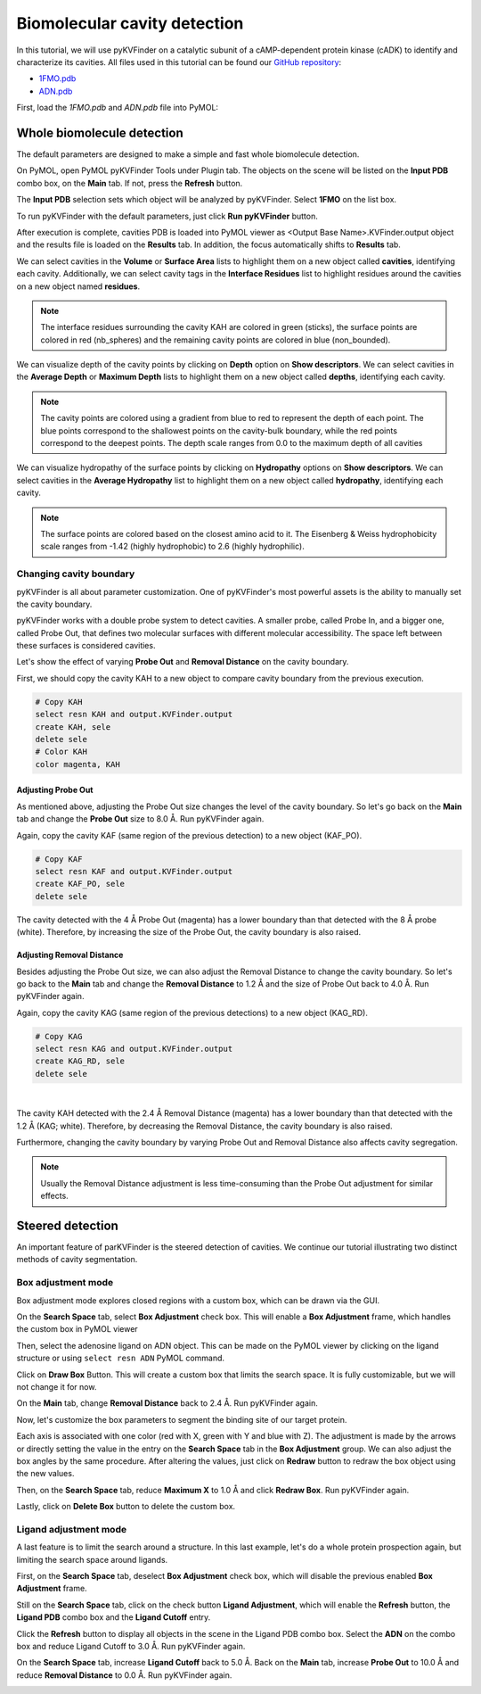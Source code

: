 Biomolecular cavity detection
=============================

In this tutorial, we will use pyKVFinder on a catalytic subunit of a cAMP-dependent protein kinase (cADK) to identify and characterize its cavities. All files used in this tutorial can be found our `GitHub repository <https://github.com/LBC-LNBio/pyKVFinder>`_:

* `1FMO.pdb <https://github.com/LBC-LNBio/pyKVFinder/blob/master/pyKVFinder/data/tests/1FMO.pdb>`_
* `ADN.pdb <https://github.com/LBC-LNBio/pyKVFinder/blob/master/pyKVFinder/data/tests/ADN.pdb>`_

First, load the `1FMO.pdb` and `ADN.pdb` file into PyMOL:

.. image:: ../images/pymol_viewer_1.png
    :width: 800
    :align: center

Whole biomolecule detection
---------------------------

The default parameters are designed to make a simple and fast whole biomolecule detection. 

On PyMOL, open PyMOL pyKVFinder Tools under Plugin tab. The objects on the scene will be listed on the **Input PDB** combo box, on the **Main** tab. If not, press the **Refresh** button.

The **Input PDB** selection sets which object will be analyzed by pyKVFinder. Select **1FMO** on the list box.

.. image:: ../images/main_tab_1.png
    :width: 800
    :align: center

To run pyKVFinder with the default parameters, just click **Run pyKVFinder** button.

.. image:: ../images/main_tab_2.png
    :width: 800
    :align: center

After execution is complete, cavities PDB is loaded into PyMOL viewer as \<Output Base Name\>.KVFinder.output object and the results file is loaded on the **Results** tab. In addition, the focus automatically shifts to **Results** tab.

.. image:: ../images/results_tab_1.png
    :width: 800
    :align: center

We can select cavities in the **Volume** or **Surface Area** lists to highlight them on a new object called **cavities**, identifying each cavity. Additionally, we can select cavity tags in the **Interface Residues** list to highlight residues around the cavities on a new object named **residues**.

.. image:: ../images/results_tab_2.png
    :width: 800

.. note::
    
    The interface residues surrounding the cavity KAH are colored in green (sticks), the surface points are colored in red (nb_spheres) and the remaining cavity points are colored in blue (non_bounded).

We can visualize depth of the cavity points by clicking on **Depth** option on **Show descriptors**. We can select cavities in the **Average Depth** or **Maximum Depth** lists to highlight them on a new object called **depths**, identifying each cavity. 

.. image:: ../images/results_tab_3.png
    :width: 800

.. note::
    
    The cavity points are colored using a gradient from blue to red to represent the depth of each point. The blue points correspond to the shallowest points on the cavity-bulk boundary, while the red points correspond to the deepest points. The depth scale ranges from 0.0 to the maximum depth of all cavities

We can visualize hydropathy of the surface points by clicking on **Hydropathy** options on **Show descriptors**. We can select cavities in the **Average Hydropathy** list to highlight them on a new object called **hydropathy**, identifying each cavity. 

.. image:: ../images/results_tab_4.png
    :width: 800

.. note::

    The surface points are colored based on the closest amino acid to it. The Eisenberg & Weiss hydrophobicity scale ranges from -1.42 (highly hydrophobic) to 2.6 (highly hydrophilic).

Changing cavity boundary
^^^^^^^^^^^^^^^^^^^^^^^^

pyKVFinder is all about parameter customization. One of pyKVFinder's most powerful assets is the ability to manually set the cavity boundary.

pyKVFinder works with a double probe system to detect cavities. A smaller probe, called Probe In, and a bigger one, called Probe Out, that defines two molecular surfaces with different molecular accessibility. The space left between these surfaces is considered cavities.

Let's show the effect of varying **Probe Out** and **Removal Distance** on the cavity boundary.

First, we should copy the cavity KAH to a new object to compare cavity boundary from the previous execution.

.. code-block:: bash

    # Copy KAH
    select resn KAH and output.KVFinder.output
    create KAH, sele
    delete sele
    # Color KAH
    color magenta, KAH

Adjusting Probe Out
"""""""""""""""""""

As mentioned above, adjusting the Probe Out size changes the level of the cavity boundary. So let's go back on the **Main** tab and change the **Probe Out** size to 8.0 Å. Run pyKVFinder again.


.. image:: ../images/pymol_viewer_2.png
    :width: 800

Again, copy the cavity KAF (same region of the previous detection) to a new object (KAF_PO).

.. code-block:: bash

    # Copy KAF
    select resn KAF and output.KVFinder.output
    create KAF_PO, sele
    delete sele

.. image:: ../images/pymol_viewer_3.png
    :width: 800

The cavity detected with the 4 Å Probe Out (magenta) has a lower boundary than that detected with the 8 Å probe (white). Therefore, by increasing the size of the Probe Out, the cavity boundary is also raised.

Adjusting Removal Distance
""""""""""""""""""""""""""

Besides adjusting the Probe Out size, we can also adjust the Removal Distance to change the cavity boundary. So let's go back to the **Main** tab and change the **Removal Distance** to 1.2 Å and the size of Probe Out back to 4.0 Å. Run pyKVFinder again.

.. image:: ../images/pymol_viewer_4.png
    :width: 800

Again, copy the cavity KAG (same region of the previous detections) to a new object (KAG_RD).

.. code-block:: bash

    # Copy KAG
    select resn KAG and output.KVFinder.output
    create KAG_RD, sele
    delete sele

.. image:: ../images/pymol_viewer_5.png
    :width: 800

|
  
The cavity KAH detected with the 2.4 Å Removal Distance (magenta) has a lower boundary than that detected with the 1.2 Å (KAG; white). Therefore, by decreasing the Removal Distance, the cavity boundary is also raised.

Furthermore, changing the cavity boundary by varying Probe Out and Removal Distance also affects cavity segregation.

.. note::

    Usually the Removal Distance adjustment is less time-consuming than the Probe Out adjustment for similar effects.

Steered detection
-----------------

An important feature of parKVFinder is the steered detection of cavities. We continue our tutorial illustrating two distinct methods of cavity segmentation.

Box adjustment mode 
^^^^^^^^^^^^^^^^^^^

Box adjustment mode explores closed regions with a custom box, which can be drawn via the GUI.

On the **Search Space** tab, select **Box Adjustment** check box. This will enable a **Box Adjustment** frame, which handles the custom box in PyMOL viewer

.. image:: ../images/search_space_tab_1.png
    :width: 800

Then, select the adenosine ligand on ADN object. This can be made on the PyMOL viewer by clicking on the ligand structure or using ``select resn ADN`` PyMOL command.

Click on **Draw Box** Button. This will create a custom box that limits the search space. It is fully customizable, but we will not change it for now.

.. image:: ../images/pymol_viewer_6.png
    :width: 800

On the **Main** tab, change **Removal Distance** back to 2.4 Å. Run pyKVFinder again.

.. image:: ../images/pymol_viewer_7.png
    :width: 800

Now, let's customize the box parameters to segment the binding site of our target protein.

Each axis is associated with one color (red with X, green with Y and blue with Z). The adjustment is made by the arrows or directly setting the value in the entry on the **Search Space** tab in the **Box Adjustment** group. We can also adjust the box angles by the same procedure. After altering the values, just click on **Redraw** button to redraw the box object using the new values.

Then, on the **Search Space** tab, reduce **Maximum X** to 1.0 Å and click **Redraw Box**. Run pyKVFinder again.

.. image:: ../images/pymol_viewer_8.png
    :width: 800

Lastly, click on **Delete Box** button to delete the custom box.

Ligand adjustment mode
^^^^^^^^^^^^^^^^^^^^^^

A last feature is to limit the search around a structure. In this last example, let's do a whole protein prospection again, but limiting the search space around ligands.

First, on the **Search Space** tab, deselect **Box Adjustment** check box, which will disable the previous enabled **Box Adjustment** frame.

Still on the **Search Space** tab, click on the check button **Ligand Adjustment**, which will enable the **Refresh** button, the **Ligand PDB** combo box and the **Ligand Cutoff** entry.

.. image:: ../images/search_space_tab_2.png
    :width: 800

Click the **Refresh** button to display all objects in the scene in the Ligand PDB combo box. Select the **ADN** on the combo box and reduce Ligand Cutoff to 3.0 Å. Run pyKVFinder again.

.. image:: ../images/pymol_viewer_9.png
    :width: 800

On the **Search Space** tab, increase **Ligand Cutoff** back to 5.0 Å. Back on the **Main** tab, increase **Probe Out** to 10.0 Å and reduce **Removal Distance** to 0.0 Å. Run pyKVFinder again.

.. image:: ../images/pymol_viewer_10.png
    :width: 800
